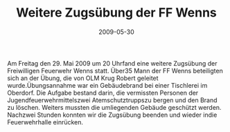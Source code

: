 #+TITLE: Weitere Zugsübung der FF Wenns
#+DATE: 2009-05-30
#+FACEBOOK_URL: 

Am Freitag den 29. Mai 2009 um 20 Uhrfand eine weitere Zugsübung der Freiwilligen Feuerwehr Wenns statt. Über35 Mann der FF Wenns beteiligten sich an der Übung, die von OLM Krug Robert geleitet wurde.Übungsannahme war ein Gebäudebrand bei einer Tischlerei im Oberdorf. Die Aufgabe bestand darin, die vermissten Personen der Jugendfeuerwehrmittelszwei Atemschutztruppszu bergen und den Brand zu löschen. Weiters mussten die umliegenden Gebäude geschützt werden. Nachzwei Stunden konnten wir die Zugsübung beenden und wieder indie Feuerwehrhalle einrücken.
